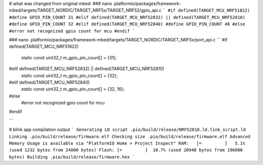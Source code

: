 # what was changed from original mbed:
### nano .platformio/packages/framework-mbed/targets/TARGET_NORDIC/TARGET_NRF5x/TARGET_NRF52/gpio_api.c
```
#if defined(TARGET_MCU_NRF51822)
#define GPIO_PIN_COUNT 31
#elif defined(TARGET_MCU_NRF52832) || defined(TARGET_MCU_NRF52810)
#define GPIO_PIN_COUNT 32
#elif defined(TARGET_MCU_NRF52840)
#define GPIO_PIN_COUNT 48
#else
#error not recognized gpio count for mcu
#endif
```

### nano .platformio/packages/framework-mbed/targets/TARGET_NORDIC/TARGET_NRF5x/port_api.c
```
#if defined(TARGET_MCU_NRF51822)
    static const uint32_t m_gpio_pin_count[] = {31};
#elif defined(TARGET_MCU_NRF52832) || defined(TARGET_MCU_NRF52810)
    static const uint32_t m_gpio_pin_count[] = {32};
#elif defined(TARGET_MCU_NRF52840)
    static const uint32_t m_gpio_pin_count[] = {32, 16};
#else
    #error not recognized gpio count for mcu
#endif

```

# blink app compilation output
```
Generating LD script .pio/build/release/NRF52810.ld.link_script.ld
Linking .pio/build/release/firmware.elf
Checking size .pio/build/release/firmware.elf
Advanced Memory Usage is available via "PlatformIO Home > Project Inspect"
RAM:   [=         ]   5.1% (used 1232 bytes from 24000 bytes)
Flash: [=         ]  10.7% (used 20948 bytes from 196000 bytes)
Building .pio/build/release/firmware.hex
```